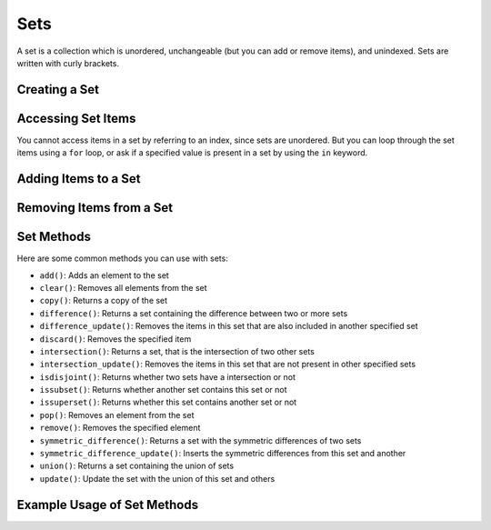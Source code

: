 Sets
====

A set is a collection which is unordered, unchangeable (but you can add or remove items), and unindexed. Sets are written with curly brackets.

Creating a Set
--------------

.. code-block:: python
   :linenos:

   # Creating a simple set
   my_set = {1, 2, 3, 4, 5}

   # Creating a set with mixed data types
   mixed_set = {1, "Hello", 3.14, True}

   # Creating an empty set
   empty_set = set()

Accessing Set Items
-------------------

You cannot access items in a set by referring to an index, since sets are unordered. But you can loop through the set items using a ``for`` loop, or ask if a specified value is present in a set by using the ``in`` keyword.

.. code-block:: python
   :linenos:

   # Looping through a set
   for item in my_set:
       print(item)

   # Checking if an item exists in a set
   print(1 in my_set)  # Output: True

Adding Items to a Set
---------------------

.. code-block:: python
   :linenos:

   # Using add() to add an item
   my_set.add(6)
   print(my_set)  # Output: {1, 2, 3, 4, 5, 6}

   # Using update() to add multiple items
   my_set.update([7, 8])
   print(my_set)  # Output: {1, 2, 3, 4, 5, 6, 7, 8}

Removing Items from a Set
-------------------------

.. code-block:: python
   :linenos:

   # Using remove() to remove a specific item
   my_set.remove(2)
   print(my_set)  # Output: {1, 3, 4, 5, 6, 7, 8}

   # Using discard() to remove a specific item
   my_set.discard(3)
   print(my_set)  # Output: {1, 4, 5, 6, 7, 8}

   # Using pop() to remove an arbitrary item
   my_set.pop()
   print(my_set)  # Output: {4, 5, 6, 7, 8}

   # Using clear() to empty the set
   my_set.clear()
   print(my_set)  # Output: set()

Set Methods
-----------

Here are some common methods you can use with sets:

- ``add()``: Adds an element to the set
- ``clear()``: Removes all elements from the set
- ``copy()``: Returns a copy of the set
- ``difference()``: Returns a set containing the difference between two or more sets
- ``difference_update()``: Removes the items in this set that are also included in another specified set
- ``discard()``: Removes the specified item
- ``intersection()``: Returns a set, that is the intersection of two other sets
- ``intersection_update()``: Removes the items in this set that are not present in other specified sets
- ``isdisjoint()``: Returns whether two sets have a intersection or not
- ``issubset()``: Returns whether another set contains this set or not
- ``issuperset()``: Returns whether this set contains another set or not
- ``pop()``: Removes an element from the set
- ``remove()``: Removes the specified element
- ``symmetric_difference()``: Returns a set with the symmetric differences of two sets
- ``symmetric_difference_update()``: Inserts the symmetric differences from this set and another
- ``union()``: Returns a set containing the union of sets
- ``update()``: Update the set with the union of this set and others

Example Usage of Set Methods
----------------------------

.. code-block:: python
   :linenos:

   set1 = {1, 2, 3, 4}
   set2 = {3, 4, 5, 6}

   # Add
   set1.add(5)
   print(set1)  # Output: {1, 2, 3, 4, 5}

   # Clear
   set1.clear()
   print(set1)  # Output: set()

   # Copy
   set3 = set2.copy()
   print(set3)  # Output: {3, 4, 5, 6}

   # Difference
   print(set1.difference(set2))  # Output: set()

   # Difference Update
   set1.difference_update(set2)
   print(set1)  # Output: set()

   # Discard
   set2.discard(3)
   print(set2)  # Output: {4, 5, 6}

   # Intersection
   print(set1.intersection(set2))  # Output: set()

   # Intersection Update
   set1.intersection_update(set2)
   print(set1)  # Output: set()

   # Is Disjoint
   print(set1.isdisjoint(set2))  # Output: True

   # Is Subset
   print(set1.issubset(set2))  # Output: True

   # Is Superset
   print(set2.issuperset(set1))  # Output: True

   # Pop
   print(set2.pop())  # Output: 4 (or any other random element)

   # Remove
   set2.remove(5)
   print(set2)  # Output: {6}

   # Symmetric Difference
   print(set1.symmetric_difference(set2))  # Output: {1, 2, 3, 4}

   # Symmetric Difference Update
   set1.symmetric_difference_update(set2)
   print(set1)  # Output: {1, 2, 3, 4}

   # Union
   print(set1.union(set2))  # Output: {1, 2, 3, 4, 5, 6}

   # Update
   set1.update(set2)
   print(set1)  # Output: {1, 2, 3, 4, 5, 6}